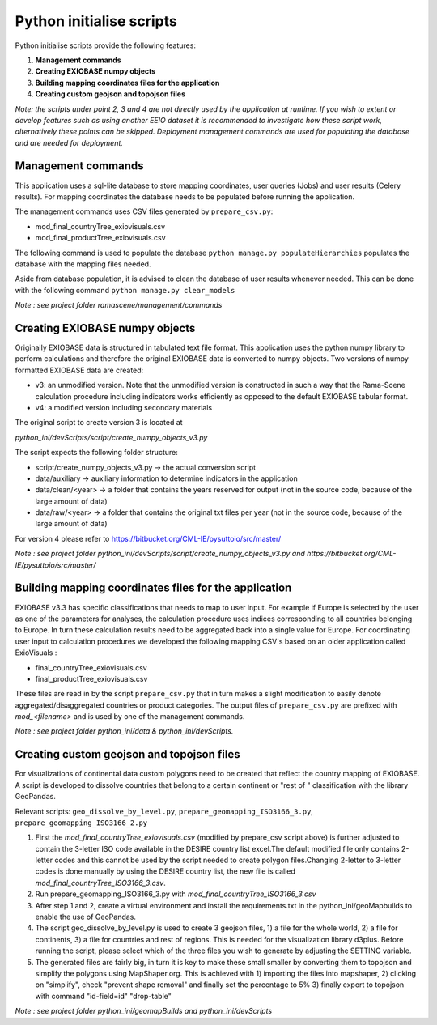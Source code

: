 #########################
Python initialise scripts
#########################

Python initialise scripts provide the following features:

1. **Management commands**
2. **Creating EXIOBASE numpy objects**
3. **Building mapping coordinates files for the application**
4. **Creating custom geojson and topojson files**

*Note: the scripts under point 2, 3 and 4 are not directly used by the application at runtime. If you wish to extent or develop features such as
using another EEIO dataset it is recommended to investigate how these script work, alternatively these points can be skipped.
Deployment management commands are used for populating the database and are needed for deployment.*

Management commands
===================
This application uses a sql-lite database to store mapping coordinates, user queries (Jobs) and user results (Celery results).
For mapping coordinates the database needs to be populated before running the application.

The management commands uses CSV files generated by ``prepare_csv.py``:

* mod_final_countryTree_exiovisuals.csv
* mod_final_productTree_exiovisuals.csv

The following command is used to populate the database ``python manage.py populateHierarchies`` populates the database with the mapping files needed.

Aside from database population, it is advised to clean the database of user results whenever needed. This can be done
with the following command ``python manage.py clear_models``

*Note : see project folder ramascene/management/commands*

Creating EXIOBASE numpy objects
===============================
Originally EXIOBASE data is structured in tabulated text file format. This application uses the python numpy library to perform calculations and
therefore the original EXIOBASE data is converted to numpy objects. Two versions of numpy formatted EXIOBASE data are created:

* v3: an unmodified version. Note that the unmodified version is constructed in such a way that the Rama-Scene calculation procedure including indicators works efficiently as opposed to the default EXIOBASE tabular format.
* v4: a modified version including secondary materials

The original script to create version 3 is located at

*python_ini/devScripts/script/create_numpy_objects_v3.py*

The script expects the following folder structure:

* script/create_numpy_objects_v3.py -> the actual conversion script
* data/auxiliary -> auxiliary information to determine indicators in the application
* data/clean/<year> -> a folder that contains the years reserved for output (not in the source code, because of the large amount of data)
* data/raw/<year> -> a folder that contains the original txt files per year (not in the source code, because of the large amount of data)

For version 4 please refer to https://bitbucket.org/CML-IE/pysuttoio/src/master/

*Note : see project folder python_ini/devScripts/script/create_numpy_objects_v3.py and https://bitbucket.org/CML-IE/pysuttoio/src/master/*

Building mapping coordinates files for the application
======================================================
EXIOBASE v3.3 has specific classifications that needs to map to user input.
For example if Europe is selected by the user as one of the parameters for analyses, the calculation procedure uses indices corresponding to all countries belonging to Europe.
In turn these calculation results need to be aggregated back into a single value for Europe.
For coordinating user input to calculation procedures we developed the following mapping CSV's based on an older application called ExioVisuals :

* final_countryTree_exiovisuals.csv
* final_productTree_exiovisuals.csv

These files are read in by the script ``prepare_csv.py`` that in turn makes a slight modification to easily denote aggregated/disaggregated countries or product categories.
The output files of ``prepare_csv.py`` are prefixed with *mod_<filename>* and is used by one of the management commands.

*Note : see project folder python_ini/data & python_ini/devScripts.*

Creating custom geojson and topojson files
==========================================
For visualizations of continental data custom polygons need to be created that reflect the country mapping of EXIOBASE.
A script is developed to dissolve countries that belong to a certain continent or "rest of " classification with the library GeoPandas.

Relevant scripts: ``geo_dissolve_by_level.py``, ``prepare_geomapping_ISO3166_3.py``, ``prepare_geomapping_ISO3166_2.py``

1. First the *mod_final_countryTree_exiovisuals.csv* (modified by prepare_csv script above) is further adjusted to contain the 3-letter ISO code available in the DESIRE country list excel.The default modified file only contains 2-letter codes and this cannot be used by the script needed to create polygon files.Changing 2-letter to 3-letter codes is done manually by using the DESIRE country list, the new file is called *mod_final_countryTree_ISO3166_3.csv*.
2. Run prepare_geomapping_ISO3166_3.py with *mod_final_countryTree_ISO3166_3.csv*
3. After step 1 and 2, create a virtual environment and install the requirements.txt in the python_ini/geoMapbuilds to enable the use of GeoPandas.
4. The script geo_dissolve_by_level.py is used to create 3 geojson files, 1) a file for the whole world, 2) a file for continents, 3) a file for countries and rest of regions. This is needed for the visualization library d3plus. Before running the script, please select which of the three files you wish to generate by adjusting the SETTING variable.
5. The generated files are fairly big, in turn it is key to make these small smaller by converting them to topojson and simplify the polygons using MapShaper.org. This is achieved with 1) importing the files into mapshaper, 2) clicking on "simplify", check "prevent shape removal" and finally set the percentage to 5% 3) finally export to topojson with command "id-field=id" "drop-table"

*Note : see project folder python_ini/geomapBuilds and python_ini/devScripts*

